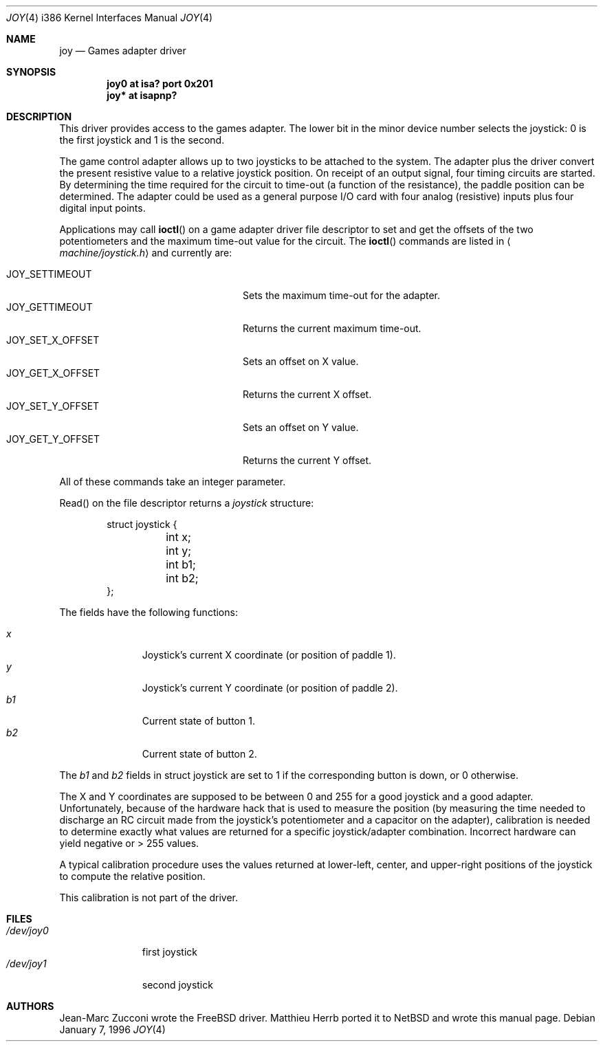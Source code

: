 .\"	$OpenBSD: joy.4,v 1.7 1999/07/09 13:35:43 aaron Exp $
.\"
.\" Copyright (c) 1996 Matthieu Herrb
.\" All rights reserved.
.\"
.\" Redistribution and use in source and binary forms, with or without
.\" modification, are permitted provided that the following conditions
.\" are met:
.\" 1. Redistributions of source code must retain the above copyright
.\"    notice, this list of conditions and the following disclaimer.
.\" 2. Redistributions in binary form must reproduce the above copyright
.\"    notice, this list of conditions and the following disclaimer in the
.\"    documentation and/or other materials provided with the distribution.
.\" 3. All advertising materials mentioning features or use of this software
.\"    must display the following acknowledgement:
.\"      This product includes software developed by Christopher G. Demetriou.
.\" 3. The name of the author may not be used to endorse or promote products
.\"    derived from this software without specific prior written permission
.\"
.\" THIS SOFTWARE IS PROVIDED BY THE AUTHOR ``AS IS'' AND ANY EXPRESS OR
.\" IMPLIED WARRANTIES, INCLUDING, BUT NOT LIMITED TO, THE IMPLIED WARRANTIES
.\" OF MERCHANTABILITY AND FITNESS FOR A PARTICULAR PURPOSE ARE DISCLAIMED.
.\" IN NO EVENT SHALL THE AUTHOR BE LIABLE FOR ANY DIRECT, INDIRECT,
.\" INCIDENTAL, SPECIAL, EXEMPLARY, OR CONSEQUENTIAL DAMAGES (INCLUDING, BUT
.\" NOT LIMITED TO, PROCUREMENT OF SUBSTITUTE GOODS OR SERVICES; LOSS OF USE,
.\" DATA, OR PROFITS; OR BUSINESS INTERRUPTION) HOWEVER CAUSED AND ON ANY
.\" THEORY OF LIABILITY, WHETHER IN CONTRACT, STRICT LIABILITY, OR TORT
.\" (INCLUDING NEGLIGENCE OR OTHERWISE) ARISING IN ANY WAY OUT OF THE USE OF
.\" THIS SOFTWARE, EVEN IF ADVISED OF THE POSSIBILITY OF SUCH DAMAGE.
.\"
.\"     $NetBSD: joy.4,v 1.2 1996/03/31 00:17:43 perry Exp $
.\"
.Dd January 7, 1996
.Dt JOY 4 i386
.Os
.Sh NAME
.Nm joy
.Nd
Games adapter driver
.Sh SYNOPSIS
.Cd "joy0 at isa? port 0x201"
.Cd "joy* at isapnp?"
.Sh DESCRIPTION
This driver provides access to the games adapter.
The lower bit in the minor device number selects the joystick: 0 is the first
joystick and 1 is the second.
.Pp
The game control adapter allows up to two joysticks to be attached to
the system.
The adapter plus the driver convert the present resistive value to a relative
joystick position.
On receipt of an output signal, four timing circuits are started.
By determining the time required for the circuit to time-out (a function of
the resistance), the paddle position can be determined.
The adapter could be used as a general purpose I/O card with four
analog (resistive) inputs plus four digital input points.
.Pp
Applications may call
.Fn ioctl
on a game adapter driver file descriptor
to set and get the offsets of the two potentiometers and the maximum
time-out value for the circuit.
The
.Fn ioctl
commands are listed in
.Aq Pa machine/joystick.h
and currently are:
.Pp
.Bl -tag -width JOY_GET_X_OFFSET -offset indent -compact
.It JOY_SETTIMEOUT
Sets the maximum time-out for the adapter.
.It JOY_GETTIMEOUT
Returns the current maximum time-out.
.It JOY_SET_X_OFFSET
Sets an offset on X value.
.It JOY_GET_X_OFFSET
Returns the current X offset.
.It JOY_SET_Y_OFFSET
Sets an offset on Y value.
.It JOY_GET_Y_OFFSET
Returns the current Y offset.
.El
.Pp
All of these commands take an integer parameter.
.Pp
Read() on the file descriptor returns a
.Fa joystick
structure:
.Bd -literal -offset indent
struct joystick {
	int x;
	int y;
	int b1;
	int b2;
};
.Ed
.Pp
The fields have the following functions:
.Pp
.Bl -tag -width xxx -offset indent -compact
.It Fa x
Joystick's current X coordinate (or position of paddle 1).
.It Fa y
Joystick's current Y coordinate (or position of paddle 2).
.It Fa b1
Current state of button 1.
.It Fa b2
Current state of button 2.
.El
.Pp
The
.Fa b1
and
.Fa b2
fields in struct joystick are set to 1 if the corresponding button is down,
or 0 otherwise.
.Pp
The X and Y coordinates are supposed to be between 0 and 255 for a
good joystick and a good adapter.
Unfortunately, because of the hardware hack that is used to measure the
position (by measuring the time needed to discharge an RC circuit made from
the joystick's potentiometer and a capacitor on the adapter), calibration
is needed to determine exactly what values are returned for a specific
joystick/adapter combination.
Incorrect hardware can yield negative or > 255 values.
.Pp
A typical calibration procedure uses the values returned at lower-left,
center, and upper-right positions of the joystick to compute the relative
position.
.Pp
This calibration is not part of the driver.
.Sh FILES
.Bl -tag -width /dev/joy0 -compact
.It Pa /dev/joy0
first joystick
.It Pa /dev/joy1
second joystick
.El
.Sh AUTHORS
Jean-Marc Zucconi wrote the
.Fx
driver.
Matthieu Herrb ported it to
.Nx
and wrote this manual page.
